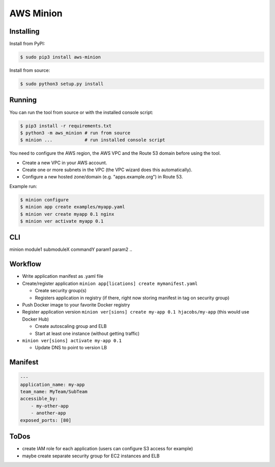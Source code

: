 ==========
AWS Minion
==========


Installing
==========

Install from PyPI:

.. code-block:: bash

    $ sudo pip3 install aws-minion

Install from source:

.. code-block:: bash

    $ sudo python3 setup.py install

Running
=======

You can run the tool from source or with the installed console script:

.. code-block:: bash

    $ pip3 install -r requirements.txt
    $ python3 -m aws_minion # run from source
    $ minion ...            # run installed console script

You need to configure the AWS region, the AWS VPC and the Route 53 domain before using the tool.

* Create a new VPC in your AWS account.
* Create one or more subnets in the VPC (the VPC wizard does this automatically).
* Configure a new hosted zone/domain (e.g. "apps.example.org") in Route 53.


Example run:

.. code-block:: bash

    $ minion configure
    $ minion app create examples/myapp.yaml
    $ minion ver create myapp 0.1 nginx
    $ minion ver activate myapp 0.1


CLI
===

minion module1 submoduleX commandY param1 param2 ..


Workflow
========

* Write application manifest as .yaml file
* Create/register application ``minion app[lications] create mymanifest.yaml``

  * Create security group(s)
  * Registers application in registry (if there, right now storing manifest in tag on security group)

* Push Docker image to your favorite Docker registry
* Register application version ``minion ver[sions] create my-app 0.1 hjacobs/my-app`` (this would use Docker Hub)

  * Create autoscaling group and ELB
  * Start at least one instance (without getting traffic)

* ``minion ver[sions] activate my-app 0.1``

  * Update DNS to point to version LB


Manifest
========

.. code-block:: yaml

    ---
    application_name: my-app
    team_name: MyTeam/SubTeam
    accessible_by:
        - my-other-app
        - another-app
    exposed_ports: [80]


ToDos
=====

* create IAM role for each application (users can configure S3 access for example)
* maybe create separate security group for EC2 instances and ELB
